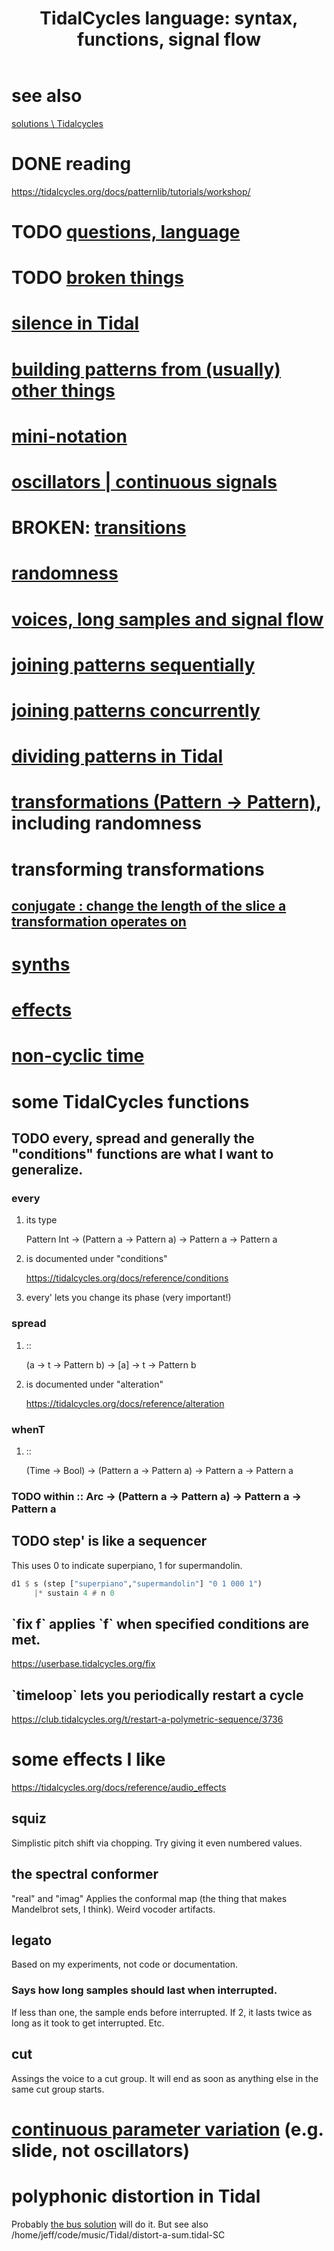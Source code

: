 :PROPERTIES:
:ID:       543397e7-733f-4d56-bf58-35f5e9d83b5e
:END:
#+title: TidalCycles language: syntax, functions, signal flow
* see also
  [[id:8dfe7370-d359-4d4b-99f0-09cd9b0a9822][solutions \ Tidalcycles]]
* DONE reading
  https://tidalcycles.org/docs/patternlib/tutorials/workshop/
* TODO [[id:df2e01d2-1362-48fa-9f09-8d7d70cf31ec][questions, language]]
* TODO [[id:be0b4af0-6ee5-4673-a905-137782440c51][broken things]]
* [[id:46cc6630-2541-4e3f-b46d-2306b3e3aa7b][silence in Tidal]]
* [[id:83321a5f-ad1c-4c3c-b071-7923be95992d][building patterns from (usually) other things]]
* [[id:c9b50405-11a9-46a2-93f2-d190eaf23389][mini-notation]]
* [[id:77aa1564-6d21-4091-b961-95f66401dc0d][oscillators | continuous signals]]
* BROKEN: [[id:fff2c33f-2cb1-4c8a-897e-478e8048894e][transitions]]
* [[id:033d8efb-23b7-4097-9dc6-9bce38931c7f][randomness]]
* [[id:5904aac5-da03-4eb2-b4b8-45a09dd3499d][voices, long samples and signal flow]]
* [[id:556766b2-2b7e-4518-8930-11419a9847ce][joining patterns sequentially]]
* [[id:562d6768-0321-4cfa-9a3a-4c581b3ed6a5][joining patterns concurrently]]
* [[id:312aa85f-b9a4-4fd4-bd11-aebfe91ad766][dividing patterns in Tidal]]
* [[id:ae8d6109-5878-4c2e-b2b7-a6aacb980687][transformations (Pattern -> Pattern)]], including randomness
* transforming transformations
** [[id:04925b74-8c67-4726-af4b-33f6a649d821][conjugate : change the length of the slice a transformation operates on]]
* [[id:ec43fb48-eb6f-4942-bd3e-2aa7a8aa820c][synths]]
* [[id:82eb4202-2da9-43b1-9f89-ab2d3d8fbbd1][effects]]
* [[id:97077393-00b2-41d1-8fec-7763b936a0f8][non-cyclic time]]
* some TidalCycles functions
** TODO every, spread and generally the "conditions" functions are what I want to generalize.
*** every
**** its type
     Pattern Int
     -> (Pattern a -> Pattern a)
     -> Pattern a
     -> Pattern a
**** is documented under "conditions"
     https://tidalcycles.org/docs/reference/conditions
**** every' lets you change its phase (very important!)
*** spread
**** ::
     (a -> t -> Pattern b)
     -> [a]
     -> t
     -> Pattern b
**** is documented under "alteration"
     https://tidalcycles.org/docs/reference/alteration
*** whenT
**** ::
     (Time -> Bool)
     -> (Pattern a -> Pattern a)
     -> Pattern a
     -> Pattern a
*** TODO within :: Arc -> (Pattern a -> Pattern a) -> Pattern a -> Pattern a
** TODO step' is like a sequencer
   This uses 0 to indicate superpiano, 1 for supermandolin.
#+BEGIN_SRC haskell
  d1 $ s (step ["superpiano","supermandolin"] "0 1 000 1")
       |* sustain 4 # n 0
#+END_SRC
** `fix f` applies `f` when specified conditions are met.
   https://userbase.tidalcycles.org/fix
** `timeloop` lets you periodically restart a cycle
   https://club.tidalcycles.org/t/restart-a-polymetric-sequence/3736
* some effects I like
  https://tidalcycles.org/docs/reference/audio_effects
** squiz
   Simplistic pitch shift via chopping.
   Try giving it even numbered values.
** the spectral conformer
   "real" and "imag"
   Applies the conformal map
   (the thing that makes Mandelbrot sets, I think).
   Weird vocoder artifacts.
** legato
   Based on my experiments, not code or documentation.
*** Says how long samples should last when interrupted.
    If less than one, the sample ends before interrupted.
    If 2, it lasts twice as long as it took to get interrupted.
    Etc.
** cut
   Assings the voice to a cut group.
   It will end as soon as anything else in the same cut group starts.
* [[id:e89c67a2-6f94-4466-8451-e7b03066aad1][continuous parameter variation]] (e.g. slide, not oscillators)
* polyphonic distortion in Tidal
  Probably [[id:d41a981f-1a73-44bf-85fb-f5a80d72bea3][the bus solution]] will do it.
  But see also
    /home/jeff/code/music/Tidal/distort-a-sum.tidal-SC
